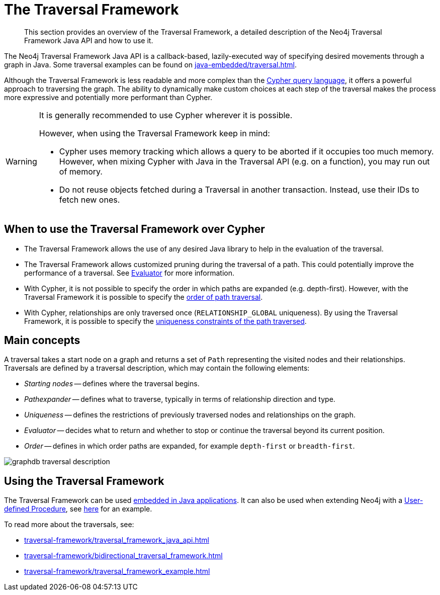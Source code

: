 :description: The Neo4j Traversal Framework Java API.

:org-neo4j-graphdb-Direction-both: {neo4j-javadocs-base-uri}/org/neo4j/graphdb/Direction.html#BOTH


[[traversal]]
= The Traversal Framework

[abstract]
--
This section provides an overview of the Traversal Framework, a detailed description of the Neo4j Traversal Framework Java API and how to use it.
--

The Neo4j Traversal Framework Java API is a callback-based, lazily-executed way of specifying desired movements through a graph in Java.
Some traversal examples can be found on xref:java-embedded/traversal.adoc[].

Although the Traversal Framework is less readable and more complex than the xref:5.0@cypher-manual:ROOT:index.adoc[Cypher query language], it
offers a powerful approach to traversing the graph. The ability to dynamically make custom choices at each step of the traversal makes the process more
expressive and potentially more performant than Cypher.

[WARNING]
====
It is generally recommended to use Cypher wherever it is possible.

However, when using the Traversal Framework keep in mind:

* Cypher uses memory tracking which allows a query to be aborted if it occupies too much memory.
However, when mixing Cypher with Java in the Traversal API (e.g. on a function), you may run out of memory.
* Do not reuse objects fetched during a Traversal in another transaction. Instead, use their IDs to fetch new ones.
====

== When to use the Traversal Framework over Cypher
* The Traversal Framework allows the use of any desired Java library to help in the evaluation of the traversal.
* The Traversal Framework allows customized pruning during the traversal of a path. This could potentially improve the performance of a traversal.
See <<traversal-java-api-evaluator, Evaluator>> for more information.
* With Cypher, it is not possible to specify the order in which paths are expanded (e.g. depth-first).
However, with the Traversal Framework it is possible to specify the <<traversal-java-api-branchselector,order of path traversal>>.
* With Cypher, relationships are only traversed once (`RELATIONSHIP_GLOBAL` uniqueness).
By using the Traversal Framework, it is possible to specify the <<traversal-java-api-uniqueness, uniqueness constraints of the path traversed>>.


[[traversal-concepts]]
== Main concepts

A traversal takes a start node on a graph and returns a set of ``Path`` representing the visited nodes and their relationships.
Traversals are defined by a traversal description, which may contain the following elements:

* _Starting nodes_ -- defines where the traversal begins.
* _Pathexpander_ -- defines what to traverse, typically in terms of relationship direction and type.
* _Uniqueness_ -- defines the restrictions of previously traversed nodes and relationships on the graph.
* _Evaluator_ -- decides what to return and whether to stop or continue the traversal beyond its current position.
* _Order_ -- defines in which order paths are expanded, for example `depth-first` or `breadth-first`.

image::graphdb-traversal-description.svg[role="middle"]

[[implementing-traversal-api]]
== Using the Traversal Framework

The Traversal Framework can be used <<java-embedded,embedded in Java applications>>.
It can also be used when extending Neo4j with a <<extending-neo4j-procedures, User-defined Procedure>>, see <<traversal-in-a-procedure-example, here>> for an example.

To read more about the traversals, see:

* xref:traversal-framework/traversal_framework_java_api.adoc[]
* xref:traversal-framework/bidirectional_traversal_framework.adoc[]
* xref:traversal-framework/traversal_framework_example.adoc[]

